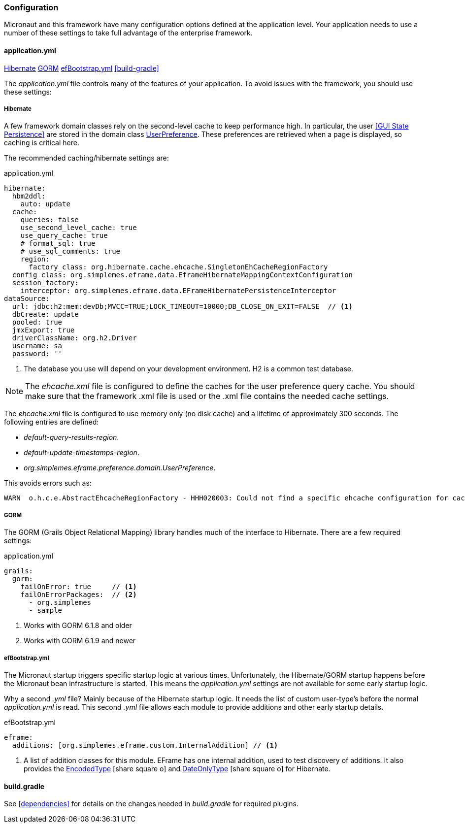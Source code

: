 
=== Configuration

Micronaut and this framework have many configuration options defined at the application level.
Your application needs to use a number of these settings to take full advantage of the
enterprise framework.


==== application.yml

ifeval::["{backend}" != "pdf"]
[inline-toc]#<<Hibernate>>#
[inline-toc]#<<GORM>>#
[inline-toc]#<<efBootstrap.yml>>#
[inline-toc]#<<build-gradle>>#
endif::[]



The _application.yml_ file controls many of the features of your application.
To avoid issues with the framework, you should use these settings:


===== Hibernate

A few framework domain classes rely on the second-level cache to keep performance high.
In particular, the user <<GUI State Persistence>> are stored in the domain class
link:groovydoc/org/simplemes/eframe/user/UserPreference.html[UserPreference^].
These preferences are retrieved when a page is displayed, so caching is critical here.

The recommended caching/hibernate settings are:

[source,yaml]
.application.yml
----
hibernate:
  hbm2ddl:
    auto: update
  cache:
    queries: false
    use_second_level_cache: true
    use_query_cache: true
    # format_sql: true
    # use_sql_comments: true
    region:
      factory_class: org.hibernate.cache.ehcache.SingletonEhCacheRegionFactory
  config_class: org.simplemes.eframe.data.EframeHibernateMappingContextConfiguration
  session_factory:
    interceptor: org.simplemes.eframe.data.EFrameHibernatePersistenceInterceptor
dataSource:
  url: jdbc:h2:mem:devDb;MVCC=TRUE;LOCK_TIMEOUT=10000;DB_CLOSE_ON_EXIT=FALSE  // <1>
  dbCreate: update
  pooled: true
  jmxExport: true
  driverClassName: org.h2.Driver
  username: sa
  password: ''
----
<1> The database you use will depend on your development environment.  H2 is a common test database.

NOTE: The _ehcache.xml_ file is configured to define the caches for the user preference
      query cache.  You should make sure that the framework .xml file is used or
      the .xml file contains the needed cache settings.

The _ehcache.xml_ file is configured to use memory only (no disk cache) and a lifetime of
approximately 300 seconds.  The following entries are defined:

* _default-query-results-region_.
* _default-update-timestamps-region_.
* _org.simplemes.eframe.preference.domain.UserPreference_.

This avoids errors such as:

----
WARN  o.h.c.e.AbstractEhcacheRegionFactory - HHH020003: Could not find a specific ehcache configuration for cache named [XYZ]; using defaults.
----

===== GORM

The GORM (Grails Object Relational Mapping) library handles much of the interface
to Hibernate.  There are a few required settings:

[source,yaml]
.application.yml
----
grails:
  gorm:
    failOnError: true     // <1>
    failOnErrorPackages:  // <2>
      - org.simplemes
      - sample
----
<1> Works with GORM 6.1.8 and older
<2> Works with GORM 6.1.9 and newer

===== efBootstrap.yml

The Micronaut startup triggers specific startup logic at various times.  Unfortunately, the
Hibernate/GORM startup happens before the Micronaut bean infrastructure is started.  This means the
_application.yml_ settings are not available for some early startup logic.

Why a second _.yml_ file?  Mainly because of the Hibernate startup logic.  It needs the list
of custom user-type's before the normal _application.yml_ is read.  This second _.yml_ file allows
each module to provide additions and other early startup details.


[source,yaml]
.efBootstrap.yml
----

eframe:
  additions: [org.simplemes.eframe.custom.InternalAddition] // <.>

----
<.> A list of addition classes for this module.  EFrame has one internal addition, used to test
    discovery of additions.  It also provides the
    link:groovydoc/org/simplemes/eframe/data/EncodedType.html[EncodedType^] icon:share-square-o[role="link-blue"]
    and
    link:groovydoc/org/simplemes/eframe/data/DateOnlyType.html[DateOnlyType^] icon:share-square-o[role="link-blue"]
    for Hibernate.


==== build.gradle

See <<dependencies>> for details on the changes needed in _build.gradle_ for required plugins.

